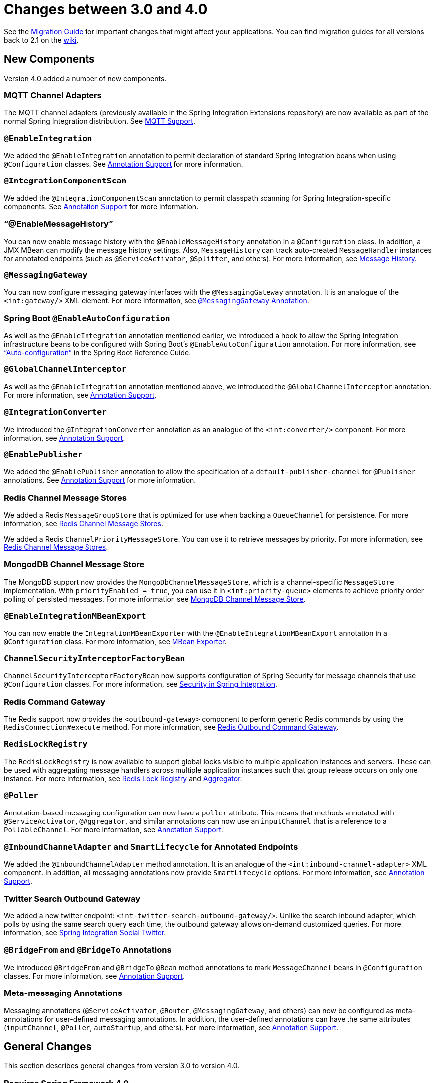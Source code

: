 [[migration-3.0-4.0]]
= Changes between 3.0 and 4.0

See the https://github.com/spring-projects/spring-integration/wiki/Spring-Integration-3.0-to-4.0-Migration-Guide[Migration Guide] for important changes that might affect your applications.
You can find migration guides for all versions back to 2.1 on the https://github.com/spring-projects/spring-integration/wiki[wiki].

[[x4.0-new-components]]
== New Components

Version 4.0 added a number of new components.

[[x4.0-mqtt]]
=== MQTT Channel Adapters

The MQTT channel adapters (previously available in the Spring Integration Extensions repository) are now available as part of the normal Spring Integration distribution.
See <<./mqtt.adoc#mqtt,MQTT Support>>.

[[x4.0-enable-configuration]]
=== `@EnableIntegration`

We added the `@EnableIntegration` annotation to permit declaration of standard Spring Integration beans when using `@Configuration` classes.
See <<./configuration.adoc#annotations,Annotation Support>> for more information.

[[x4.0-component-scan]]
=== `@IntegrationComponentScan`

We added the `@IntegrationComponentScan` annotation to permit classpath scanning for Spring Integration-specific components.
See <<./configuration.adoc#annotations,Annotation Support>> for more information.

[[x4.0-message-history]]
=== "`@EnableMessageHistory`"

You can now enable message history with the `@EnableMessageHistory` annotation in a `@Configuration` class.
In addition, a JMX MBean can modify the message history settings.
Also, `MessageHistory` can track auto-created `MessageHandler` instances for annotated endpoints (such as `@ServiceActivator`, `@Splitter`, and others).
For more information, see <<./message-history.adoc#message-history,Message History>>.

[[x4.0-messaging-gateway]]
=== `@MessagingGateway`

You can now configure messaging gateway interfaces with the `@MessagingGateway` annotation.
It is an analogue of the `<int:gateway/>` XML element.
For more information, see <<./gateway.adoc#messaging-gateway-annotation,`@MessagingGateway` Annotation>>.

[[x4.0-boot]]
=== Spring Boot `@EnableAutoConfiguration`

As well as the `@EnableIntegration` annotation mentioned earlier, we introduced a hook to allow the Spring Integration infrastructure beans to be configured with Spring Boot's `@EnableAutoConfiguration` annotation.
For more information, see https://docs.spring.io/spring-boot/docs/current/reference/html/using-boot-auto-configuration.html["`Auto-configuration`"] in the Spring Boot Reference Guide.

[[x4.0-global-channel-interceptor]]
=== `@GlobalChannelInterceptor`

As well as the `@EnableIntegration` annotation mentioned above, we introduced the `@GlobalChannelInterceptor` annotation.
For more information, see <<./configuration.adoc#annotations,Annotation Support>>.

[[x4.0-integration-converter]]
=== `@IntegrationConverter`

We introduced the `@IntegrationConverter` annotation as an analogue of the `<int:converter/>` component.
For more information, see <<./configuration.adoc#annotations,Annotation Support>>.

[[x4.0-enable-publisher]]
=== `@EnablePublisher`

We added the `@EnablePublisher` annotation to allow the specification of a `default-publisher-channel` for `@Publisher` annotations.
See <<./configuration.adoc#annotations,Annotation Support>> for more information.

[[x4.0-redis-cms]]
=== Redis Channel Message Stores

We added a Redis `MessageGroupStore` that is optimized for use when backing a `QueueChannel` for persistence.
For more information, see <<./redis.adoc#redis-cms,Redis Channel Message Stores>>.

We added a Redis `ChannelPriorityMessageStore`.
You can use it to retrieve messages by priority.
For more information, see <<./redis.adoc#redis-cms,Redis Channel Message Stores>>.

[[x4.0-priority-channel-mondodb]]
=== MongodDB Channel Message Store

The MongoDB support now provides the `MongoDbChannelMessageStore`, which is a channel-specific `MessageStore` implementation.
With `priorityEnabled = true`, you can use it in `<int:priority-queue>` elements to achieve priority order polling of persisted messages.
For more information see <<./mongodb.adoc#mongodb-priority-channel-message-store,MongoDB Channel Message Store>>.

[[x4.0-MBeanExport-annotation]]
=== `@EnableIntegrationMBeanExport`

You can now enable the `IntegrationMBeanExporter` with the `@EnableIntegrationMBeanExport` annotation in a `@Configuration` class.
For more information, see <<./jmx.adoc#jmx-mbean-exporter,MBean Exporter>>.

[[x4.0-channel-security-interceptor]]
=== `ChannelSecurityInterceptorFactoryBean`

`ChannelSecurityInterceptorFactoryBean` now supports configuration of Spring Security for message channels that use `@Configuration` classes.
For more information, see <<./security.adoc#security,Security in Spring Integration>>.

[[x4.0-redis-outbound-gateway]]
=== Redis Command Gateway

The Redis support now provides the `<outbound-gateway>` component to perform generic Redis commands by using the `RedisConnection#execute` method.
For more information, see <<./redis.adoc#redis-outbound-gateway,Redis Outbound Command Gateway>>.

[[x4.0-redis-lock-registry]]
=== `RedisLockRegistry`

The `RedisLockRegistry` is now available to support global locks visible to multiple application instances and servers.
These can be used with aggregating message handlers across multiple application instances such that group release occurs on only one instance.
For more information, see <<./redis.adoc#redis-lock-registry,Redis Lock Registry>> and <<./aggregator.adoc#aggregator,Aggregator>>.

[[x4.0-poller-annotation]]
=== `@Poller`

Annotation-based messaging configuration can now have a `poller` attribute.
This means that methods annotated with `@ServiceActivator`, `@Aggregator`, and similar annotations can now use an `inputChannel` that is a reference to a `PollableChannel`.
For more information, see <<./configuration.adoc#annotations,Annotation Support>>.

[[x4.0-inbound-channel-adapter-annotation]]
=== `@InboundChannelAdapter` and `SmartLifecycle` for Annotated Endpoints

We added the `@InboundChannelAdapter` method annotation.
It is an analogue of the `<int:inbound-channel-adapter>` XML component.
In addition, all messaging annotations now provide `SmartLifecycle` options.
For more information, see <<./configuration.adoc#annotations,Annotation Support>>.

[[x4.0-twitter-sog]]
=== Twitter Search Outbound Gateway

We added a new twitter endpoint: `<int-twitter-search-outbound-gateway/>`.
Unlike the search inbound adapter, which polls by using the same search query each time, the outbound gateway allows on-demand customized queries.
For more information, see https://github.com/spring-projects/spring-integration-extensions/tree/main/spring-integration-social-twitter[Spring Integration Social Twitter].

[[x4.0-bridge-annotations]]
=== `@BridgeFrom` and `@BridgeTo` Annotations

We introduced `@BridgeFrom` and `@BridgeTo` `@Bean` method annotations to mark `MessageChannel` beans in `@Configuration` classes.
For more information, see <<./configuration.adoc#annotations,Annotation Support>>.

[[x4.0-meta-messaging-annotations]]
=== Meta-messaging Annotations

Messaging annotations (`@ServiceActivator`, `@Router`, `@MessagingGateway`, and others) can now be configured as meta-annotations for user-defined messaging annotations.
In addition, the user-defined annotations can have the same attributes (`inputChannel`, `@Poller`, `autoStartup`, and others).
For more information, see <<./configuration.adoc#annotations,Annotation Support>>.

[[x4.0-general]]
== General Changes

This section describes general changes from version 3.0 to version 4.0.

[[requires-spring-framework-4-0]]
=== Requires Spring Framework 4.0

We moved the core messaging abstractions (`Message`, `MessageChannel`, and others) to the Spring Framework `spring-messaging` module.
Developers who reference these classes directly in their code need to make changes, as described in the first section of the https://github.com/spring-projects/spring-integration/wiki/Spring-Integration-3.0-to-4.0-Migration-Guide[3.0 to 4.0 Migration Guide].

[[x4.0-xpath-header-enricher-header-type]]
=== Header Type for XPath Header Enricher

We introduced the `header-type` attribute for the `header` child element of the `<int-xml:xpath-header-enricher>`.
This attribute provides the target type for the header value (to which the result of the XPath expression evaluation is converted).
For more information see <<./xml.adoc#xml-xpath-header-enricher,XPath Header Enricher>>.

[[x4.0-object-to-json-transformer-result-type]]
=== Object To JSON Transformer: Node Result

We introduced the `result-type` attribute for the `<int:object-to-json-transformer>`.
This attribute provides the target type for the result of mapping an object to JSON.
It supports `STRING` (the default) and `NODE`.
For more information see <<./transformer.adoc#transformer-xpath-spel-function,Since version 3.0, Spring Integration also provides a built-in `#xpath` SpEL function for use in expressions.>>.

[[x4.0-jms-header-mapping]]
=== JMS Header Mapping

The `DefaultJmsHeaderMapper` now maps an incoming `JMSPriority` header to the Spring Integration `priority` header.
Previously, `priority` was only considered for outbound messages.
For more information, see <<./jms.adoc#jms-header-mapping,Mapping Message Headers to and from JMS Message>>.

[[x4.0-jms-ob]]
=== JMS Outbound Channel Adapter

The JMS outbound channel adapter now supports the `session-transacted` attribute (default: `false`).
Previously, you had to inject a customized `JmsTemplate` to use transactions.
See <<./jms.adoc#jms-outbound-channel-adapter,Outbound Channel Adapter>>.

[[x4.0-jms-ib]]
=== JMS Inbound Channel Adapter

The JMS inbound channel adapter now supports the `session-transacted` attribute (default: `false`).
Previously, you had to inject a customized `JmsTemplate` to use transactions.
The adapter allowed 'transacted' in the `acknowledgeMode`, which was incorrect and didn't work.
This value is no longer allowed.
See <<./jms.adoc#jms-inbound-channel-adapter,Inbound Channel Adapter>>.

[[x4.0-datatype-channel]]
=== Datatype Channels

You can now specify a `MessageConverter` to be used when converting (if necessary) payloads to one of the accepted `datatype` instances in a Datatype channel.
For more information, see <<./channel.adoc#channel-datatype-channel,Datatype Channel Configuration>>.

[[x4.0-retry-config]]
=== Simpler Retry Advice Configuration

We added simplified namespace support to configure a `RequestHandlerRetryAdvice`.
For more information, see <<./handler-advice.adoc#retry-config,Configuring the Retry Advice>>.

[[x4.0-release-strategy-group-timeout]]
=== Correlation Endpoint: Time-based Release Strategy

We added the mutually exclusive `group-timeout` and `group-timeout-expression` attributes to `<int:aggregator>` and `<int:resequencer>`.
These attributes allow forced completion of a partial `MessageGroup`, provided the `ReleaseStrategy` does not release a group and no further messages arrive within the time specified.
For more information, see <<./aggregator.adoc#aggregator-xml,Configuring an Aggregator with XML>>.

[[x4.0-redis-metadata]]
=== Redis Metadata Store

The `RedisMetadataStore` now implements `ConcurrentMetadataStore`, letting it be used, for example, in an `AbstractPersistentAcceptOnceFileListFilter` implementation in a multiple application instance or server environment.
For more information, see <<./redis.adoc#redis-metadata-store,Redis Metadata Store>>, <<./file.adoc#file-reading,Reading Files>>, <<./ftp.adoc#ftp-inbound,FTP Inbound Channel Adapter>>, and <<./sftp.adoc#sftp-inbound,SFTP Inbound Channel Adapter>>.

[[x4.0-jdbc-cs]]
=== `JdbcChannelMessageStore` and `PriorityChannel`

T`JdbcChannelMessageStore` now implements `PriorityCapableChannelMessageStore`, letting it be used as a `message-store` reference for `priority-queue` instances.
For more information, see <<./jdbc.adoc#jdbc-message-store-channels,Backing Message Channels>>.

[[x4.0-amqp]]
=== AMQP Endpoints Delivery Mode

Spring AMQP, by default, creates persistent messages on the broker.
You can override this behavior by setting the `amqp_deliveryMode` header or customizing the mappers.
We added a convenient `default-delivery-mode` attribute to the adapters to provide easier configuration of this important setting.
For more information, see <<./amqp.adoc#amqp-outbound-channel-adapter,Outbound Channel Adapter>> and <<./amqp.adoc#amqp-outbound-gateway,Outbound Gateway>>.

[[x4.0-ftp]]
=== FTP Timeouts

The `DefaultFtpSessionFactory` now exposes the `connectTimeout`, `defaultTimeout`, and `dataTimeout` properties, avoiding the need to subclass the factory to set these common properties.
The `postProcess*` methods are still available for more advanced configuration.
See <<./ftp.adoc#ftp-session-factory,FTP Session Factory>> for more information.

[[x4.0-twitter-status-updating]]
=== Twitter: `StatusUpdatingMessageHandler`

The `StatusUpdatingMessageHandler` (`<int-twitter:outbound-channel-adapter>`) now supports the `tweet-data-expression` attribute to build a `org.springframework.social.twitter.api.TweetData` object for updating the timeline status.
This feature allows, for example, attaching an image.
See https://github.com/spring-projects/spring-integration-extensions/tree/main/spring-integration-social-twitter[Spring Integration Social Twitter] for more information.

[[x4.0-jpa-id-expression]]
=== JPA Retrieving Gateway: `id-expression`

We introduced the `id-expression` attribute for `<int-jpa:retrieving-outbound-gateway>` to perform `EntityManager.find(Class entityClass, Object primaryKey)`.
See <<./jpa.adoc#jpa-retrieving-outbound-gateway,Retrieving Outbound Gateway>> for more information.

[[x4.0-tcp-deserializer-events]]
=== TCP Deserialization Events

When one of the standard deserializers encounters a problem decoding the input stream to a message, it now emits a `TcpDeserializationExceptionEvent`, letting applications examine the data at the point at which the exception occurred.
See <<./ip.adoc#tcp-events,TCP Connection Events>> for more information.

[[x4.0-bean-messaging-annotations]]
=== Messaging Annotations on `@Bean` Definitions

You can now configure messaging annotations (`@ServiceActivator`, `@Router`, `@InboundChannelAdapter`, and others) on `@Bean` definitions in `@Configuration` classes.
For more information, see <<./configuration.adoc#annotations,Annotation Support>>.
